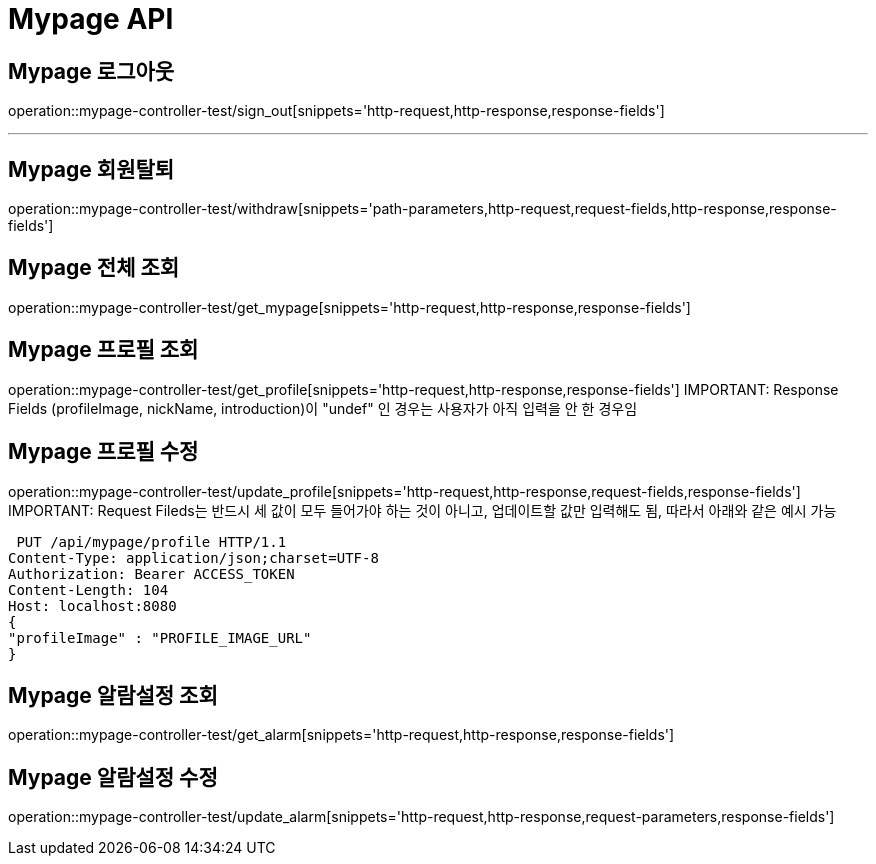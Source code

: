 [[Mypage-API]]
= Mypage API

[[Mypage-로그아웃]]
== Mypage 로그아웃
operation::mypage-controller-test/sign_out[snippets='http-request,http-response,response-fields']

---

[[Mypage-회원탈퇴]]
== Mypage 회원탈퇴
operation::mypage-controller-test/withdraw[snippets='path-parameters,http-request,request-fields,http-response,response-fields']

[[Mypage-전체-조회]]
== Mypage 전체 조회
operation::mypage-controller-test/get_mypage[snippets='http-request,http-response,response-fields']

[[Mypage-프로필-조회]]
== Mypage 프로필 조회
operation::mypage-controller-test/get_profile[snippets='http-request,http-response,response-fields']
IMPORTANT: Response Fields (profileImage, nickName, introduction)이 "undef" 인 경우는 사용자가 아직 입력을 안 한 경우임

[[Mypage-프로필-수정]]
== Mypage 프로필 수정
operation::mypage-controller-test/update_profile[snippets='http-request,http-response,request-fields,response-fields']
IMPORTANT: Request Fileds는 반드시 세 값이 모두 들어가야 하는 것이 아니고, 업데이트할 값만 입력해도 됨, 따라서 아래와 같은 예시 가능 +

 PUT /api/mypage/profile HTTP/1.1
Content-Type: application/json;charset=UTF-8
Authorization: Bearer ACCESS_TOKEN
Content-Length: 104
Host: localhost:8080
{
"profileImage" : "PROFILE_IMAGE_URL"
}


[[Mypage-알람설정_조회]]
== Mypage 알람설정 조회
operation::mypage-controller-test/get_alarm[snippets='http-request,http-response,response-fields']


[[Mypage-알람설정_수정]]
== Mypage 알람설정 수정
operation::mypage-controller-test/update_alarm[snippets='http-request,http-response,request-parameters,response-fields']

